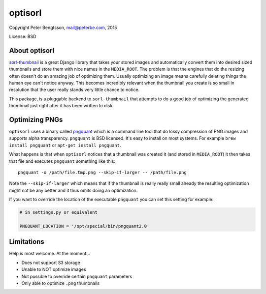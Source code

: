 optisorl
========

Copyright Peter Bengtsson, mail@peterbe.com, 2015

|Travis|

License: BSD

About optisorl
--------------

`sorl-thumbnail <https://pypi.python.org/pypi/sorl-thumbnail>`_ is a
great Django library that takes your stored images and automatically
convert them into desired sized thumbnails and store them with nice
names in the ``MEDIA_ROOT``. The problem is that the engines that do
the resizing often doesn't do an amazing job of optimizing them.
Usually optimizing an image means carefully deleting things the human
eye can't notice anyway. This becomes incredibly relevant when the
thumbnail you create is so small in resolution that the user really
stands very little chance to notice.

This package, is a pluggable backend to ``sorl-thumbnail`` that
attempts to do a good job of optimizing the generated thumbnail just
right after it has been written to disk.


Optimizing PNGs
---------------

``optisorl`` uses a binary called `pngquant <https://pngquant.org/>`_
which is a command line tool that do lossy compression of PNG images
and supports alpha transparency. ``pngquant`` is
BSD licensed. It's easy to install on most systems. For example
``brew install pngquant`` or ``apt-get install pngquant``.

What happens is that when ``optisorl`` notices that a thumbnail was
created it (and stored in ``MEDIA_ROOT``) it then takes that file and
executes ``pngquant`` something like this:

::

    pngquant -o /path/file.tmp.png --skip-if-larger -- /path/file.png

Note the ``--skip-if-larger`` which means that if the thumbnail is really
really small already the resulting optimization might not be any better
and it thus omits doing an optimization.

If you want to override the location of the executable ``pngquant`` you
can set this setting for example:

.. code:: python

    # in settings.py or equivalent

    PNGQUANT_LOCATION = '/opt/special/bin/pngquant2.0'


Limitations
-----------

Help is most welcome. At the moment...

* Does not support S3 storage

* Unable to NOT optimize images

* Not possible to override certain ``pngquant`` parameters

* Only able to optimize ``.png`` thumbnails


.. |Travis| image:: https://travis-ci.org/peterbe/optisorl.png?branch=master
   :target: https://travis-ci.org/peterbe/optisorl


